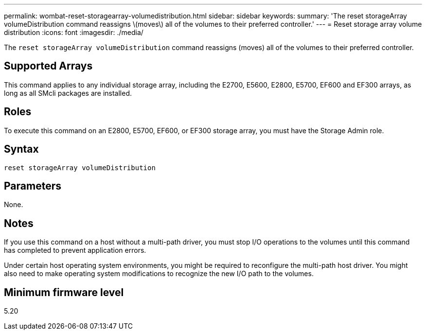 ---
permalink: wombat-reset-storagearray-volumedistribution.html
sidebar: sidebar
keywords: 
summary: 'The reset storageArray volumeDistribution command reassigns \(moves\) all of the volumes to their preferred controller.'
---
= Reset storage array volume distribution
:icons: font
:imagesdir: ./media/

[.lead]
The `reset storageArray volumeDistribution` command reassigns (moves) all of the volumes to their preferred controller.

== Supported Arrays

This command applies to any individual storage array, including the E2700, E5600, E2800, E5700, EF600 and EF300 arrays, as long as all SMcli packages are installed.

== Roles

To execute this command on an E2800, E5700, EF600, or EF300 storage array, you must have the Storage Admin role.

== Syntax

----
reset storageArray volumeDistribution
----

== Parameters

None.

== Notes

If you use this command on a host without a multi-path driver, you must stop I/O operations to the volumes until this command has completed to prevent application errors.

Under certain host operating system environments, you might be required to reconfigure the multi-path host driver. You might also need to make operating system modifications to recognize the new I/O path to the volumes.

== Minimum firmware level

5.20
